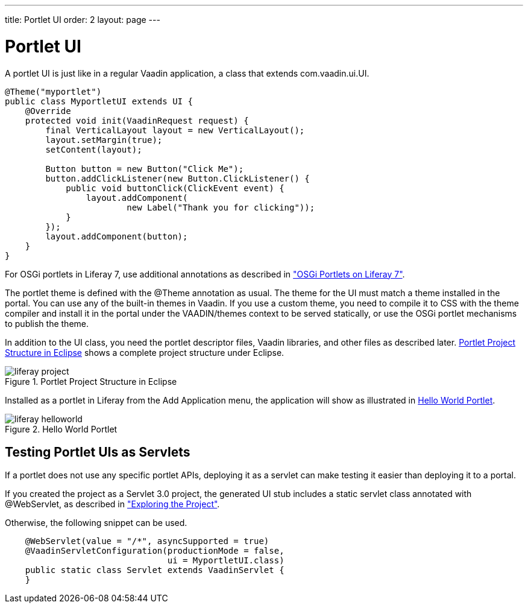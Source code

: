 ---
title: Portlet UI
order: 2
layout: page
---

[[portal.ui]]
= Portlet UI

A portlet UI is just like in a regular Vaadin application, a class that extends
[classname]#com.vaadin.ui.UI#.

[source, java]
----
@Theme("myportlet")
public class MyportletUI extends UI {
    @Override
    protected void init(VaadinRequest request) {
        final VerticalLayout layout = new VerticalLayout();
        layout.setMargin(true);
        setContent(layout);

        Button button = new Button("Click Me");
        button.addClickListener(new Button.ClickListener() {
            public void buttonClick(ClickEvent event) {
                layout.addComponent(
                        new Label("Thank you for clicking"));
            }
        });
        layout.addComponent(button);
    }
}
----

For OSGi portlets in Liferay 7, use additional annotations as described in
<<dummy/../../../framework/portal/portal-osgi#portal.osgi,"OSGi Portlets on Liferay 7">>.

The portlet theme is defined with the [classname]#@Theme# annotation as usual.
The theme for the UI must match a theme installed in the portal. You can use any
of the built-in themes in Vaadin. If you use a custom theme, you need to
compile it to CSS with the theme compiler and install it in the portal under the
[filename]#VAADIN/themes# context to be served statically, or use the OSGi
portlet mechanisms to publish the theme.

In addition to the UI class, you need the portlet descriptor files, Vaadin
libraries, and other files as described later.
<<figure.portal.helloworld.project>> shows a complete project structure under
Eclipse.

[[figure.portal.helloworld.project]]
.Portlet Project Structure in Eclipse
image::img/liferay-project.png[]

Installed as a portlet in Liferay from the [guilabel]#Add Application# menu, the
application will show as illustrated in <<figure.portal.helloworld>>.

[[figure.portal.helloworld]]
.Hello World Portlet
image::img/liferay-helloworld.png[]

[[portal.ui.servlet]]
== Testing Portlet UIs as Servlets

If a portlet does not use any specific portlet APIs, deploying it as a servlet
can make testing it easier than deploying it to a portal.

If you created the project as a Servlet 3.0 project, the generated UI stub
includes a static servlet class annotated with [classname]#@WebServlet#, as
described in
<<dummy/../../../framework/getting-started/getting-started-first-project#getting-started.first-project.exploring,"Exploring
the Project">>.

Otherwise, the following snippet can be used.

[source, java]
----
    @WebServlet(value = "/*", asyncSupported = true)
    @VaadinServletConfiguration(productionMode = false,
                                ui = MyportletUI.class)
    public static class Servlet extends VaadinServlet {
    }
----




